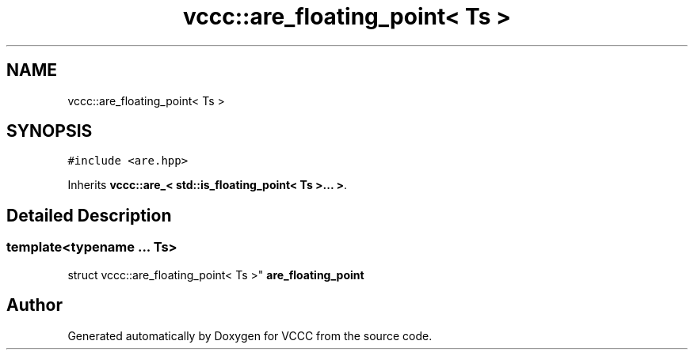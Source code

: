 .TH "vccc::are_floating_point< Ts >" 3 "Fri Dec 18 2020" "VCCC" \" -*- nroff -*-
.ad l
.nh
.SH NAME
vccc::are_floating_point< Ts >
.SH SYNOPSIS
.br
.PP
.PP
\fC#include <are\&.hpp>\fP
.PP
Inherits \fBvccc::are_< std::is_floating_point< Ts >\&.\&.\&. >\fP\&.
.SH "Detailed Description"
.PP 

.SS "template<typename \&.\&.\&. Ts>
.br
struct vccc::are_floating_point< Ts >"
\fBare_floating_point\fP 

.SH "Author"
.PP 
Generated automatically by Doxygen for VCCC from the source code\&.
